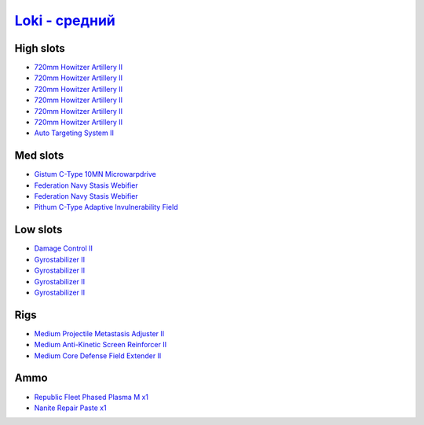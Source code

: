 .. This file is autogenerated by update-fits.py script
.. Use https://github.com/RAISA-Shield/raisa-shield.github.io/edit/source/eft/loki-standard.eft
.. to edit it.

`Loki - средний <javascript:CCPEVE.showFitting('29990:2048;1:31712;1:21922;1:31748;1:519;4:28668;1:19339;1:31796;1:17559;2:2969;6:1436;1:4349;1::');>`_
==============================================================================================================================================================

High slots
----------

- `720mm Howitzer Artillery II <javascript:CCPEVE.showInfo(2969)>`_
- `720mm Howitzer Artillery II <javascript:CCPEVE.showInfo(2969)>`_
- `720mm Howitzer Artillery II <javascript:CCPEVE.showInfo(2969)>`_
- `720mm Howitzer Artillery II <javascript:CCPEVE.showInfo(2969)>`_
- `720mm Howitzer Artillery II <javascript:CCPEVE.showInfo(2969)>`_
- `720mm Howitzer Artillery II <javascript:CCPEVE.showInfo(2969)>`_
- `Auto Targeting System II <javascript:CCPEVE.showInfo(1436)>`_

Med slots
---------

- `Gistum C-Type 10MN Microwarpdrive <javascript:CCPEVE.showInfo(19339)>`_
- `Federation Navy Stasis Webifier <javascript:CCPEVE.showInfo(17559)>`_
- `Federation Navy Stasis Webifier <javascript:CCPEVE.showInfo(17559)>`_
- `Pithum C-Type Adaptive Invulnerability Field <javascript:CCPEVE.showInfo(4349)>`_

Low slots
---------

- `Damage Control II <javascript:CCPEVE.showInfo(2048)>`_
- `Gyrostabilizer II <javascript:CCPEVE.showInfo(519)>`_
- `Gyrostabilizer II <javascript:CCPEVE.showInfo(519)>`_
- `Gyrostabilizer II <javascript:CCPEVE.showInfo(519)>`_
- `Gyrostabilizer II <javascript:CCPEVE.showInfo(519)>`_

Rigs
----

- `Medium Projectile Metastasis Adjuster II <javascript:CCPEVE.showInfo(31712)>`_
- `Medium Anti-Kinetic Screen Reinforcer II <javascript:CCPEVE.showInfo(31748)>`_
- `Medium Core Defense Field Extender II <javascript:CCPEVE.showInfo(31796)>`_

Ammo
----

- `Republic Fleet Phased Plasma M x1 <javascript:CCPEVE.showInfo(21922)>`_
- `Nanite Repair Paste x1 <javascript:CCPEVE.showInfo(28668)>`_

